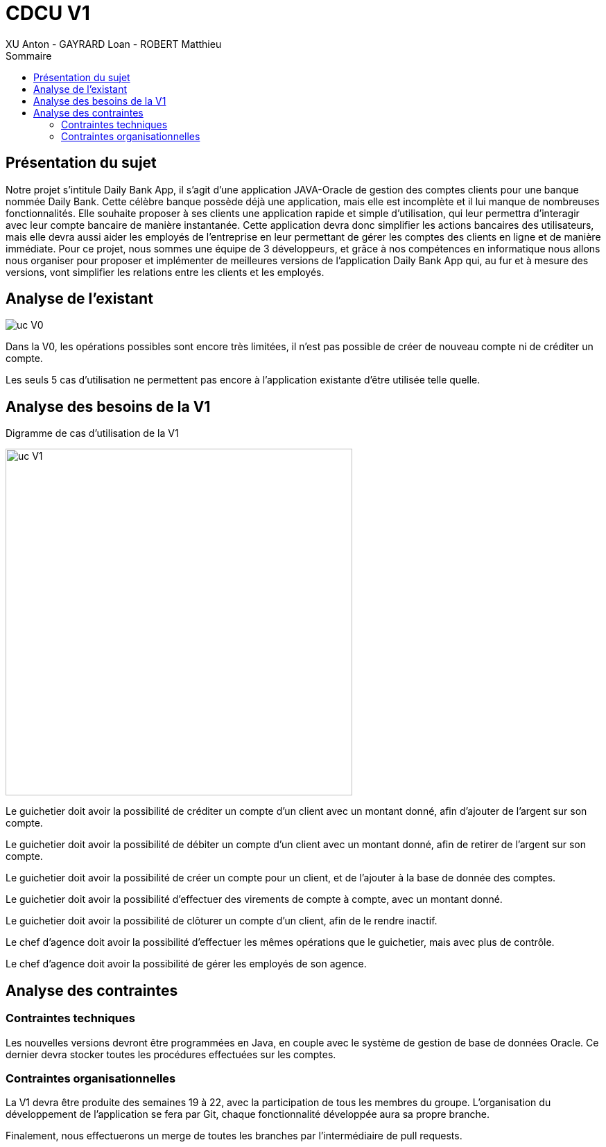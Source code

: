 = CDCU V1
XU Anton - GAYRARD Loan - ROBERT Matthieu
:toc:
:toc-title: Sommaire
:nofooter:

<<<

== Présentation du sujet

Notre projet s’intitule Daily Bank App, il s’agit d’une application JAVA-Oracle de gestion des comptes clients pour une banque nommée Daily Bank. Cette célèbre banque possède déjà une application, mais elle est incomplète et il lui manque de nombreuses fonctionnalités. Elle souhaite proposer à ses clients une application rapide et simple d’utilisation, qui leur permettra d’interagir avec leur compte bancaire de manière instantanée. Cette application devra donc simplifier les actions bancaires des utilisateurs, mais elle devra aussi aider les employés de l’entreprise en leur permettant de gérer les comptes des clients en ligne et de manière immédiate. Pour ce projet, nous sommes une équipe de 3 développeurs, et grâce à nos compétences en informatique nous allons nous organiser pour proposer et implémenter de meilleures versions de l’application Daily Bank App qui, au fur et à mesure des versions, vont simplifier les relations entre les clients et les employés.

<<<

== Analyse de l'existant

image::assets/ucv0.png[uc V0]

Dans la V0, les opérations possibles sont encore très limitées, il n'est pas possible de créer de nouveau compte ni de créditer un compte.

Les seuls 5 cas d'utilisation ne permettent pas encore à l'application existante d'être utilisée telle quelle.

<<<

== Analyse des besoins de la V1

Digramme de cas d'utilisation de la V1

image::assets/ucv1.png[uc V1, 500]

Le guichetier doit avoir la possibilité de créditer un compte d'un client avec un montant donné, afin d'ajouter de l'argent sur son compte.

Le guichetier doit avoir la possibilité de débiter un compte d'un client avec un montant donné, afin de retirer de l'argent sur son compte.

Le guichetier doit avoir la possibilité de créer un compte pour un client, et de l'ajouter à la base de donnée des comptes.

Le guichetier doit avoir la possibilité d'effectuer des virements de compte à compte, avec un montant donné.

Le guichetier doit avoir la possibilité de clôturer un compte d'un client, afin de le rendre inactif.

Le chef d'agence doit avoir la possibilité d'effectuer les mêmes opérations que le guichetier, mais avec plus de contrôle.

Le chef d'agence doit avoir la possibilité de gérer les employés de son agence.

<<<

== Analyse des contraintes

=== Contraintes techniques

Les nouvelles versions devront être programmées en Java, en couple avec le système de gestion de base de données Oracle. Ce dernier devra stocker toutes les procédures effectuées sur les comptes.

=== Contraintes organisationnelles

La V1 devra être produite des semaines 19 à 22, avec la participation de tous les membres du groupe.
L'organisation du développement de l'application se fera par Git, chaque fonctionnalité développée aura sa propre branche.

Finalement, nous effectuerons un merge de toutes les branches par l'intermédiaire de pull requests.
